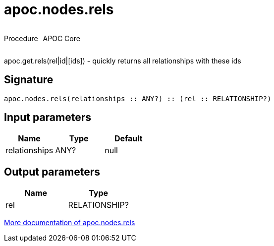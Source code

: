 ////
This file is generated by DocsTest, so don't change it!
////

= apoc.nodes.rels
:description: This section contains reference documentation for the apoc.nodes.rels procedure.



++++
<div style='display:flex'>
<div class='paragraph type procedure'><p>Procedure</p></div>
<div class='paragraph release core' style='margin-left:10px;'><p>APOC Core</p></div>
</div>
++++

apoc.get.rels(rel|id|[ids]) - quickly returns all relationships with these ids

== Signature

[source]
----
apoc.nodes.rels(relationships :: ANY?) :: (rel :: RELATIONSHIP?)
----

== Input parameters
[.procedures, opts=header]
|===
| Name | Type | Default 
|relationships|ANY?|null
|===

== Output parameters
[.procedures, opts=header]
|===
| Name | Type 
|rel|RELATIONSHIP?
|===

xref::graph-querying/node-querying.adoc[More documentation of apoc.nodes.rels,role=more information]

